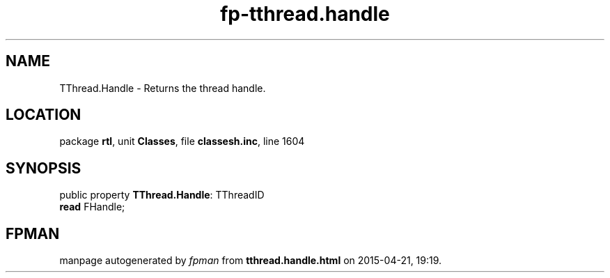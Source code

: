 .\" file autogenerated by fpman
.TH "fp-tthread.handle" 3 "2014-03-14" "fpman" "Free Pascal Programmer's Manual"
.SH NAME
TThread.Handle - Returns the thread handle.
.SH LOCATION
package \fBrtl\fR, unit \fBClasses\fR, file \fBclassesh.inc\fR, line 1604
.SH SYNOPSIS
public property \fBTThread.Handle\fR: TThreadID
  \fBread\fR FHandle;
.SH FPMAN
manpage autogenerated by \fIfpman\fR from \fBtthread.handle.html\fR on 2015-04-21, 19:19.


